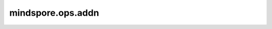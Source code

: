 mindspore.ops.addn
===================

.. py:function:: mindspore.ops.addn(x)

    逐元素将所有输入的Tensor相加。

    所有输入Tensor必须具有相同的shape。

    **参数：**

    - **x** (Union(tuple[Tensor], list[Tensor])) - Tensor组成的tuble或list，类型为 `bool_ <https://www.mindspore.cn/docs/zh-CN/master/api_python/mindspore/mindspore.dtype.html#mindspore.dtype>`_ 或 `number <https://www.mindspore.cn/docs/zh-CN/master/api_python/mindspore/mindspore.dtype.html#mindspore.dtype>`_ 。

    **返回：**

    Tensor，与 `x` 的每个Tensor具有相同的shape和数据类型。

    **异常：**

    - **TypeError** - `x` 既不是tuple，也不是list。
    - **ValueError** - `x` 中存在shape不同的Tensor。
